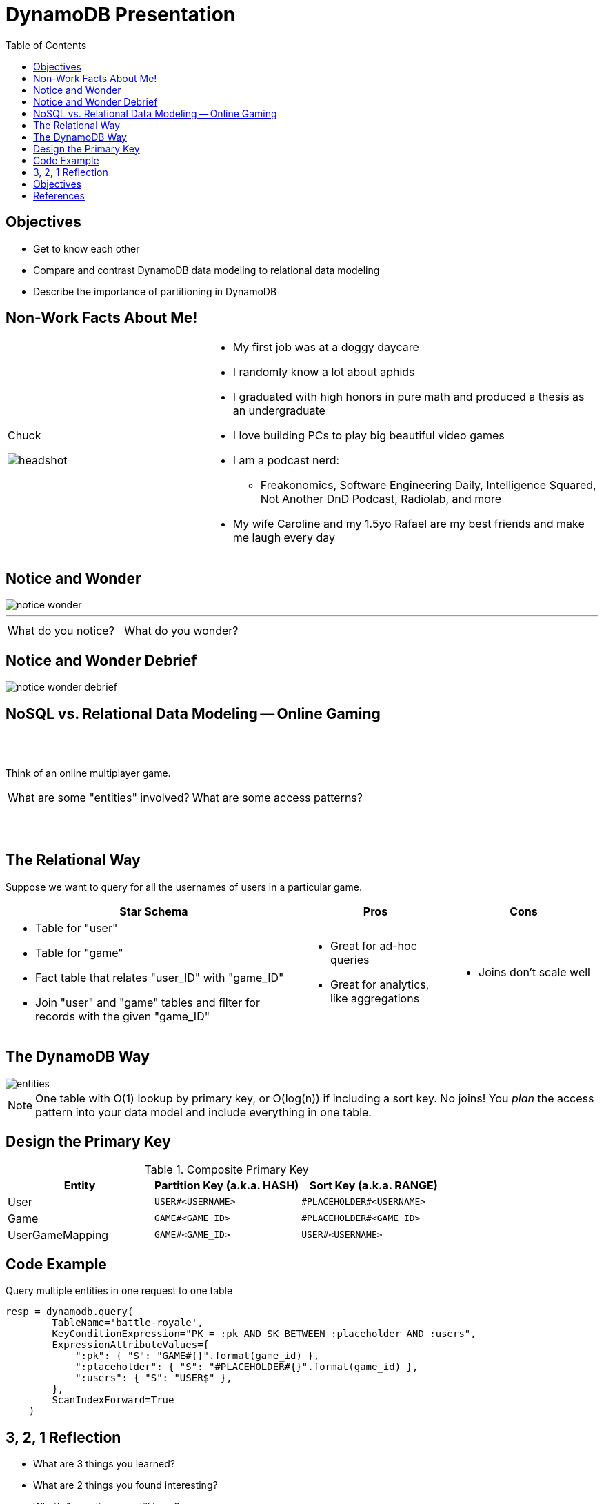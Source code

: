 = DynamoDB Presentation
:imagesdir: ./images/
:stylesheet: asciidoctor-modified.css
:source-highlighter: rouge
:icons: font
:toc: left



<<<

== Objectives

* Get to know each other
* Compare and contrast DynamoDB data modeling to relational data modeling
* Describe the importance of partitioning in DynamoDB

<<<

== Non-Work Facts About Me!


[cols="a,2a",frame=none,grid=none]
|===
|
Chuck

image::headshot.jpg[]


|

* My first job was at a doggy daycare
* I randomly know a lot about aphids
* I graduated with high honors in pure math and produced a thesis as an undergraduate
* I love building PCs to play big beautiful video games
* I am a podcast nerd:
** Freakonomics, Software Engineering Daily, Intelligence Squared, Not Another DnD Podcast, Radiolab, and more
* My wife Caroline and my 1.5yo Rafael are my best friends and make me laugh every day

|===

<<<

== Notice and Wonder


image::notice-wonder.png[]

'''
[cols="a,a",grid=none,frame=none]
|===
^| What do you notice?
^| What do you wonder?
|===


<<<

== Notice and Wonder Debrief

image::notice-wonder-debrief.png[]

<<<

== NoSQL vs. Relational Data Modeling -- Online Gaming

{sp}+
{sp}+


[.text-center]
Think of an online multiplayer game.

[cols="a,a",frame=none,grid=none]
|===
^|What are some "entities" involved?
^|What are some access patterns?
|===

{sp}+
{sp}+

<<<

== The Relational Way

Suppose we want to query for all the usernames of users in a particular game.

[cols="2a,a,a",options=header]
|===
|Star Schema
|Pros
|Cons



|* Table for "user"
* Table for "game"
* Fact table that relates "user_ID" with "game_ID"
* Join "user" and "game" tables and filter for records with the given "game_ID"

|* Great for ad-hoc queries
* Great for analytics, like aggregations

|* Joins don't scale well

|===

<<<

== The DynamoDB Way

image::entities.png[]

NOTE: One table with O(1) lookup by primary key, or O(log(n)) if including a sort key. No joins! You _plan_ the access pattern into your data model and include everything in one table.

<<<

== Design the Primary Key

.Composite Primary Key
[cols=3*,options=header]
|===
|Entity	|Partition Key (a.k.a. HASH)	|Sort Key (a.k.a. RANGE)
|User	|`USER#<USERNAME>`	|`\#PLACEHOLDER#<USERNAME>`
|Game	|`GAME#<GAME_ID>`	|`\#PLACEHOLDER#<GAME_ID>`
|UserGameMapping	|`GAME#<GAME_ID>`	|`USER#<USERNAME>`
|===

<<<

== Code Example

Query multiple entities in one request to one table

[source,python]
----
resp = dynamodb.query(
        TableName='battle-royale',
        KeyConditionExpression="PK = :pk AND SK BETWEEN :placeholder AND :users",
        ExpressionAttributeValues={
            ":pk": { "S": "GAME#{}".format(game_id) },
            ":placeholder": { "S": "#PLACEHOLDER#{}".format(game_id) },
            ":users": { "S": "USER$" },
        },
        ScanIndexForward=True
    )
----

<<<

== 3, 2, 1 Reflection

* What are 3 things you learned?
* What are 2 things you found interesting?
* What's 1 question you still have?

<<<


== Objectives

* Get to know each other
* Describe the importance of partitioning in DynamoDB
* Compare and contrast DynamoDB data modeling to relational data modeling

<<<

== References

* https://aws.amazon.com/getting-started/hands-on/data-modeling-gaming-app-with-dynamodb/[DynamoDB Hands-on Tutorials]